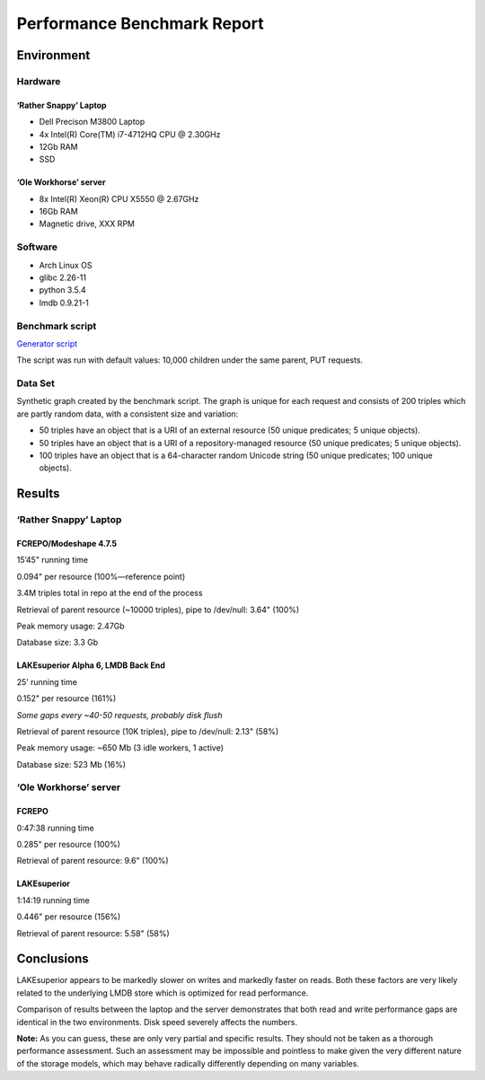 Performance Benchmark Report
============================

Environment
-----------

Hardware
~~~~~~~~

‘Rather Snappy’ Laptop
^^^^^^^^^^^^^^^^^^^^^^

-  Dell Precison M3800 Laptop
-  4x Intel(R) Core(TM) i7-4712HQ CPU @ 2.30GHz
-  12Gb RAM
-  SSD

‘Ole Workhorse’ server
^^^^^^^^^^^^^^^^^^^^^^

-  8x Intel(R) Xeon(R) CPU X5550 @ 2.67GHz
-  16Gb RAM
-  Magnetic drive, XXX RPM

Software
~~~~~~~~

-  Arch Linux OS
-  glibc 2.26-11
-  python 3.5.4
-  lmdb 0.9.21-1

Benchmark script
~~~~~~~~~~~~~~~~

`Generator script <../../util/benchmark.py>`__

The script was run with default values: 10,000 children under the same
parent, PUT requests.

Data Set
~~~~~~~~

Synthetic graph created by the benchmark script. The graph is unique for
each request and consists of 200 triples which are partly random data,
with a consistent size and variation:

-  50 triples have an object that is a URI of an external resource (50
   unique predicates; 5 unique objects).
-  50 triples have an object that is a URI of a repository-managed
   resource (50 unique predicates; 5 unique objects).
-  100 triples have an object that is a 64-character random Unicode
   string (50 unique predicates; 100 unique objects).

Results
-------

.. _rather-snappy-laptop-1:

‘Rather Snappy’ Laptop
~~~~~~~~~~~~~~~~~~~~~~

FCREPO/Modeshape 4.7.5
^^^^^^^^^^^^^^^^^^^^^^

15’45" running time

0.094" per resource (100%—reference point)

3.4M triples total in repo at the end of the process

Retrieval of parent resource (~10000 triples), pipe to /dev/null: 3.64"
(100%)

Peak memory usage: 2.47Gb

Database size: 3.3 Gb

LAKEsuperior Alpha 6, LMDB Back End
^^^^^^^^^^^^^^^^^^^^^^^^^^^^^^^^^^^

25’ running time

0.152" per resource (161%)

*Some gaps every ~40-50 requests, probably disk flush*

Retrieval of parent resource (10K triples), pipe to /dev/null: 2.13"
(58%)

Peak memory usage: ~650 Mb (3 idle workers, 1 active)

Database size: 523 Mb (16%)

.. _ole-workhorse-server-1:

‘Ole Workhorse’ server
~~~~~~~~~~~~~~~~~~~~~~

FCREPO
^^^^^^

0:47:38 running time

0.285" per resource (100%)

Retrieval of parent resource: 9.6" (100%)

LAKEsuperior
^^^^^^^^^^^^

1:14:19 running time

0.446" per resource (156%)

Retrieval of parent resource: 5.58" (58%)

Conclusions
-----------

LAKEsuperior appears to be markedly slower on writes and markedly faster
on reads. Both these factors are very likely related to the underlying
LMDB store which is optimized for read performance.

Comparison of results between the laptop and the server demonstrates
that both read and write performance gaps are identical in the two
environments. Disk speed severely affects the numbers.

**Note:** As you can guess, these are only very partial and specific
results. They should not be taken as a thorough performance assessment.
Such an assessment may be impossible and pointless to make given the
very different nature of the storage models, which may behave radically
differently depending on many variables.
